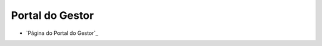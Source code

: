 .. _Portal do Gestor: url-portal-gestor-gerenciador-apis_
.. _url-portal-gestor-gerenciador-apis: http://gov.br/conecta/gerenciador

###########################################
Portal do Gestor
###########################################

* `Página do Portal do Gestor`_
